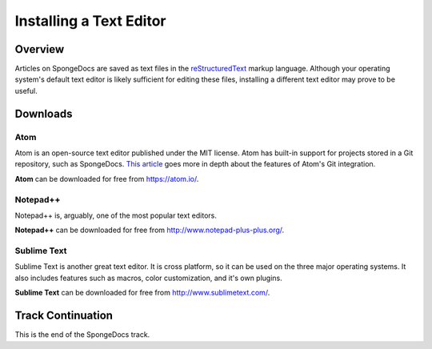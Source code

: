 ========================
Installing a Text Editor
========================

Overview
========

Articles on SpongeDocs are saved as text files in the `reStructuredText <http://sphinx-doc.org/rest.html>`_ markup language. Although your operating system's default text editor is likely sufficient for editing these files, installing a different text editor may prove to be useful.

Downloads
=========

Atom
~~~~

Atom is an open-source text editor published under the MIT license. Atom has built-in support for projects stored in a Git repository, such as SpongeDocs. `This article <http://blog.atom.io/2014/03/13/git-integration.html>`_ goes more in depth about the features of Atom's Git integration.

**Atom** can be downloaded for free from https://atom.io/.

Notepad++
~~~~~~~~~

Notepad++ is, arguably, one of the most popular text editors.

**Notepad++** can be downloaded for free from http://www.notepad-plus-plus.org/.

Sublime Text
~~~~~~~~~

Sublime Text is another great text editor. It is cross platform, so it can be used on the three major operating systems. It also includes features such as macros, color customization, and it's own plugins.

**Sublime Text** can be downloaded for free from http://www.sublimetext.com/.

Track Continuation
==================

This is the end of the SpongeDocs track.
